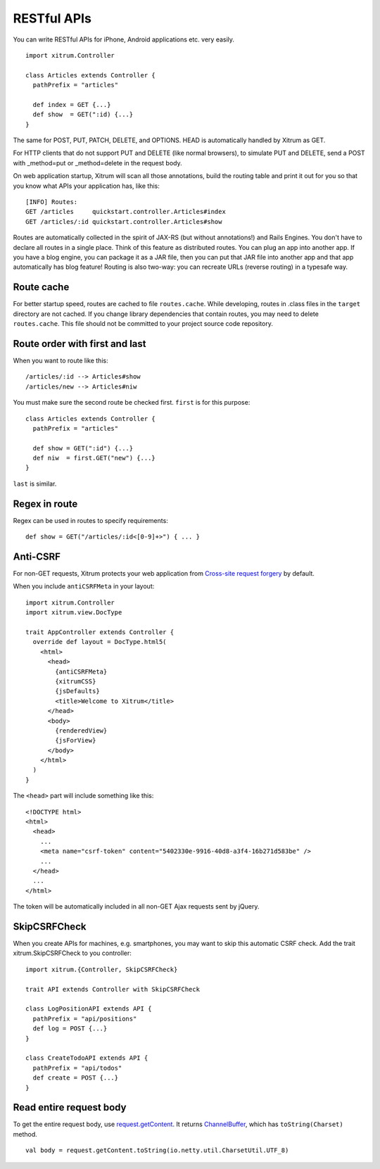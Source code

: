 RESTful APIs
============

You can write RESTful APIs for iPhone, Android applications etc. very easily.

::

  import xitrum.Controller

  class Articles extends Controller {
    pathPrefix = "articles"

    def index = GET {...}
    def show  = GET(":id) {...}
  }

The same for POST, PUT, PATCH, DELETE, and OPTIONS.
HEAD is automatically handled by Xitrum as GET.

For HTTP clients that do not support PUT and DELETE (like normal browsers), to
simulate PUT and DELETE, send a POST with _method=put or _method=delete in the
request body.

On web application startup, Xitrum will scan all those annotations, build the
routing table and print it out for you so that you know what APIs your
application has, like this:

::

  [INFO] Routes:
  GET /articles     quickstart.controller.Articles#index
  GET /articles/:id quickstart.controller.Articles#show

Routes are automatically collected in the spirit of JAX-RS (but without annotations!)
and Rails Engines. You don't have to declare all routes in a single place.
Think of this feature as distributed routes. You can plug an app into another app.
If you have a blog engine, you can package it as a JAR file, then you can put
that JAR file into another app and that app automatically has blog feature!
Routing is also two-way: you can recreate URLs (reverse routing) in a typesafe way.

Route cache
-----------

For better startup speed, routes are cached to file ``routes.cache``.
While developing, routes in .class files in the ``target`` directory are not
cached. If you change library dependencies that contain routes, you may need to
delete ``routes.cache``. This file should not be committed to your project
source code repository.

Route order with first and last
---------------------------------

When you want to route like this:

::

  /articles/:id --> Articles#show
  /articles/new --> Articles#niw

You must make sure the second route be checked first. ``first`` is for this purpose:

::

  class Articles extends Controller {
    pathPrefix = "articles"

    def show = GET(":id") {...}
    def niw  = first.GET("new") {...}
  }

``last`` is similar.

Regex in route
--------------

Regex can be used in routes to specify requirements:

::

  def show = GET("/articles/:id<[0-9]+>") { ... }

Anti-CSRF
---------

For non-GET requests, Xitrum protects your web application from
`Cross-site request forgery <http://en.wikipedia.org/wiki/CSRF>`_ by default.

When you include ``antiCSRFMeta`` in your layout:

::

  import xitrum.Controller
  import xitrum.view.DocType

  trait AppController extends Controller {
    override def layout = DocType.html5(
      <html>
        <head>
          {antiCSRFMeta}
          {xitrumCSS}
          {jsDefaults}
          <title>Welcome to Xitrum</title>
        </head>
        <body>
          {renderedView}
          {jsForView}
        </body>
      </html>
    )
  }

The ``<head>`` part will include something like this:

::

  <!DOCTYPE html>
  <html>
    <head>
      ...
      <meta name="csrf-token" content="5402330e-9916-40d8-a3f4-16b271d583be" />
      ...
    </head>
    ...
  </html>

The token will be automatically included in all non-GET Ajax requests sent by
jQuery.

SkipCSRFCheck
-------------

When you create APIs for machines, e.g. smartphones, you may want to skip this
automatic CSRF check. Add the trait xitrum.SkipCSRFCheck to you controller:

::

  import xitrum.{Controller, SkipCSRFCheck}

  trait API extends Controller with SkipCSRFCheck

  class LogPositionAPI extends API {
    pathPrefix = "api/positions"
    def log = POST {...}
  }

  class CreateTodoAPI extends API {
    pathPrefix = "api/todos"
    def create = POST {...}
  }

Read entire request body
------------------------

To get the entire request body, use `request.getContent <http://static.netty.io/3.5/api/org/jboss/netty/handler/codec/http/HttpRequest.html>`_.
It returns `ChannelBuffer <http://static.netty.io/3.5/api/org/jboss/netty/buffer/ChannelBuffer.html>`_,
which has ``toString(Charset)`` method.

::

  val body = request.getContent.toString(io.netty.util.CharsetUtil.UTF_8)
